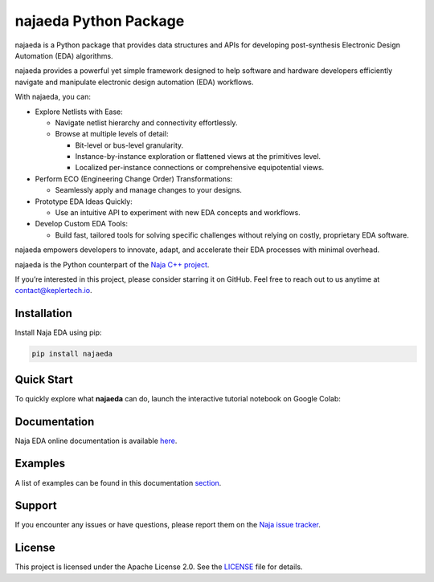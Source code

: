 najaeda Python Package
=======================

najaeda is a Python package that provides data structures and APIs for developing post-synthesis Electronic Design Automation (EDA) algorithms.

najaeda provides a powerful yet simple framework designed to help software
and hardware developers efficiently navigate and manipulate electronic
design automation (EDA) workflows.

With najaeda, you can:

* Explore Netlists with Ease:

  * Navigate netlist hierarchy and connectivity effortlessly.
  * Browse at multiple levels of detail:

    * Bit-level or bus-level granularity.
    * Instance-by-instance exploration or flattened views at the primitives level.
    * Localized per-instance connections or comprehensive equipotential views.

* Perform ECO (Engineering Change Order) Transformations:

  * Seamlessly apply and manage changes to your designs.

* Prototype EDA Ideas Quickly:

  * Use an intuitive API to experiment with new EDA concepts and workflows.

* Develop Custom EDA Tools:

  * Build fast, tailored tools for solving specific challenges without relying on costly, proprietary EDA software.

najaeda empowers developers to innovate, adapt, and accelerate their EDA
processes with minimal overhead.

najaeda is the Python counterpart of the `Naja C++ project <https://github.com/najaeda/naja>`_.

If you’re interested in this project, please consider starring it on GitHub.
Feel free to reach out to us anytime at `contact@keplertech.io <mailto:contact@keplertech.io>`_.

Installation
------------

Install Naja EDA using pip:

.. code-block:: bash

    pip install najaeda

Quick Start
-----------

To quickly explore what **najaeda** can do, launch the interactive tutorial notebook on Google Colab:

.. image:: https://colab.research.google.com/assets/colab-badge.svg
   :target: https://colab.research.google.com/github/najaeda/najaeda-tutorials/blob/main/notebooks/01_getting_started.ipynb
   :alt: Open in Colab

Documentation
-------------

Naja EDA online documentation is available `here <https://najaeda.readthedocs.io/en/latest/index.html>`_.

Examples
--------

A list of examples can be found in this
documentation `section <https://najaeda.readthedocs.io/en/latest/examples.html>`_.

Support
-------
If you encounter any issues or have questions, please report them on the
`Naja issue tracker <https://github.com/najaeda/naja/issues>`_.

License
-------
This project is licensed under the Apache License 2.0. \
See the `LICENSE <https://github.com/najaeda/naja/blob/main/LICENSE>`_ file for details.